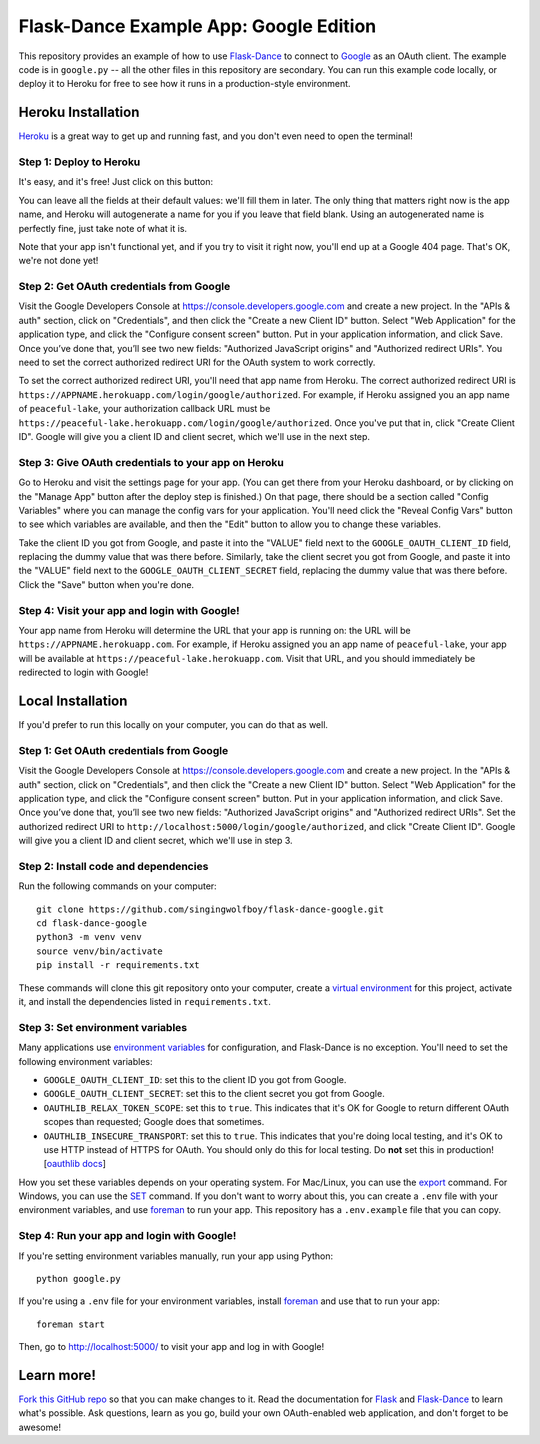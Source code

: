 Flask-Dance Example App: Google Edition
=======================================

This repository provides an example of how to use `Flask-Dance`_ to connect
to `Google`_ as an OAuth client. The example code is in ``google.py`` --
all the other files in this repository are secondary. You can run this example
code locally, or deploy it to Heroku for free to see how it runs in a
production-style environment.

Heroku Installation
```````````````````
`Heroku`_ is a great way to get up and running fast, and you don't even need
to open the terminal!

Step 1: Deploy to Heroku
------------------------
It's easy, and it's free! Just click on this button:

|heroku-deploy|

You can leave all the fields at their default values: we'll fill them in later.
The only thing that matters right now is the app name, and Heroku will
autogenerate a name for you if you leave that field blank. Using an
autogenerated name is perfectly fine, just take note of what it is.

Note that your app isn't functional yet, and if you try to visit it right now,
you'll end up at a Google 404 page. That's OK, we're not done yet!

Step 2: Get OAuth credentials from Google
-----------------------------------------
Visit the Google Developers Console at https://console.developers.google.com
and create a new project. In the "APIs & auth" section, click on "Credentials",
and then click the "Create a new Client ID" button. Select "Web Application"
for the application type, and click the "Configure consent screen" button.
Put in your application information, and click Save. Once you’ve done that,
you’ll see two new fields: "Authorized JavaScript origins" and
"Authorized redirect URIs". You need to set the correct authorized redirect URI
for the OAuth system to work correctly.

To set the correct authorized redirect URI, you'll need that
app name from Heroku. The correct authorized redirect URI is
``https://APPNAME.herokuapp.com/login/google/authorized``. For example,
if Heroku assigned you an app name of ``peaceful-lake``, your authorization
callback URL must be
``https://peaceful-lake.herokuapp.com/login/google/authorized``. Once you've
put that in, click "Create Client ID". Google will give you a client ID and
client secret, which we'll use in the next step.

Step 3: Give OAuth credentials to your app on Heroku
----------------------------------------------------
Go to Heroku and visit the settings page for your app. (You can get there from
your Heroku dashboard, or by clicking on the "Manage App" button after the
deploy step is finished.) On that page, there should be a section called
"Config Variables" where you can manage the config vars for your application.
You'll need click the "Reveal Config Vars" button to see which variables
are available, and then the "Edit" button to allow you to change these variables.

Take the client ID you got from Google, and paste it into the "VALUE" field
next to the ``GOOGLE_OAUTH_CLIENT_ID`` field, replacing the dummy value that
was there before. Similarly, take the client secret you got from Google,
and paste it into the "VALUE" field next to the ``GOOGLE_OAUTH_CLIENT_SECRET``
field, replacing the dummy value that was there before.
Click the "Save" button when you're done.

Step 4: Visit your app and login with Google!
---------------------------------------------
Your app name from Heroku will determine the URL that your app is running on:
the URL will be ``https://APPNAME.herokuapp.com``. For example, if Heroku
assigned you an app name of ``peaceful-lake``, your app will be available at
``https://peaceful-lake.herokuapp.com``. Visit that URL, and you should
immediately be redirected to login with Google!

Local Installation
``````````````````
If you'd prefer to run this locally on your computer, you can do that as well.

Step 1: Get OAuth credentials from Google
-----------------------------------------
Visit the Google Developers Console at https://console.developers.google.com
and create a new project. In the "APIs & auth" section, click on "Credentials",
and then click the "Create a new Client ID" button. Select "Web Application"
for the application type, and click the "Configure consent screen" button.
Put in your application information, and click Save. Once you’ve done that,
you’ll see two new fields: "Authorized JavaScript origins" and
"Authorized redirect URIs". Set the authorized redirect URI to
``http://localhost:5000/login/google/authorized``, and click "Create Client ID".
Google will give you a client ID and client secret, which we'll use in step 3.

Step 2: Install code and dependencies
-------------------------------------
Run the following commands on your computer::

    git clone https://github.com/singingwolfboy/flask-dance-google.git
    cd flask-dance-google
    python3 -m venv venv
    source venv/bin/activate
    pip install -r requirements.txt

These commands will clone this git repository onto your computer,
create a `virtual environment`_ for this project, activate it, and install
the dependencies listed in ``requirements.txt``.

Step 3: Set environment variables
---------------------------------
Many applications use `environment variables`_ for configuration, and
Flask-Dance is no exception. You'll need to set the following environment
variables:

* ``GOOGLE_OAUTH_CLIENT_ID``: set this to the client ID you got from Google.
* ``GOOGLE_OAUTH_CLIENT_SECRET``: set this to the client secret you got from Google.
* ``OAUTHLIB_RELAX_TOKEN_SCOPE``: set this to ``true``. This indicates that
  it's OK for Google to return different OAuth scopes than requested; Google
  does that sometimes.
* ``OAUTHLIB_INSECURE_TRANSPORT``: set this to ``true``. This indicates that
  you're doing local testing, and it's OK to use HTTP instead of HTTPS for
  OAuth. You should only do this for local testing.
  Do **not** set this in production! [`oauthlib docs`_]

How you set these variables depends on your operating system. For Mac/Linux, you
can use the `export`_ command. For Windows, you can use the `SET`_ command. If
you don't want to worry about this, you can create a ``.env`` file with
your environment variables, and use `foreman`_ to run your app. This repository
has a ``.env.example`` file that you can copy.

Step 4: Run your app and login with Google!
-------------------------------------------
If you're setting environment variables manually, run your app using Python::

    python google.py

If you're using a ``.env`` file for your environment variables, install `foreman`_
and use that to run your app::

    foreman start

Then, go to http://localhost:5000/ to visit your app and log in with Google!

Learn more!
```````````
`Fork this GitHub repo`_ so that you can make changes to it. Read the
documentation for `Flask`_ and `Flask-Dance`_ to learn what's possible.
Ask questions, learn as you go, build your own OAuth-enabled web application,
and don't forget to be awesome!


.. _Flask: http://flask.pocoo.org/docs/
.. _Flask-Dance: http://flask-dance.readthedocs.org/
.. _Google: https://myaccount.google.com/
.. _Heroku: https://www.heroku.com/
.. _environment variables: https://en.wikipedia.org/wiki/Environment_variable
.. _oauthlib docs: http://oauthlib.readthedocs.org/en/latest/oauth2/security.html#envvar-OAUTHLIB_INSECURE_TRANSPORT
.. _export: http://ss64.com/bash/export.html
.. _SET: http://ss64.com/nt/set.html
.. _foreman: https://github.com/ddollar/foreman
.. _virtual environment: https://docs.python.org/3.7/library/venv.html
.. _Fork this GitHub repo: https://help.github.com/articles/fork-a-repo/

.. |heroku-deploy| image:: https://www.herokucdn.com/deploy/button.png
   :target: https://heroku.com/deploy
   :alt: Deploy to Heroku

